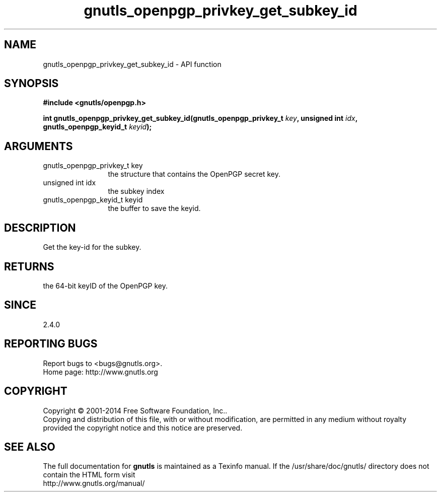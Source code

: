 .\" DO NOT MODIFY THIS FILE!  It was generated by gdoc.
.TH "gnutls_openpgp_privkey_get_subkey_id" 3 "3.3.13" "gnutls" "gnutls"
.SH NAME
gnutls_openpgp_privkey_get_subkey_id \- API function
.SH SYNOPSIS
.B #include <gnutls/openpgp.h>
.sp
.BI "int gnutls_openpgp_privkey_get_subkey_id(gnutls_openpgp_privkey_t " key ", unsigned int " idx ", gnutls_openpgp_keyid_t " keyid ");"
.SH ARGUMENTS
.IP "gnutls_openpgp_privkey_t key" 12
the structure that contains the OpenPGP secret key.
.IP "unsigned int idx" 12
the subkey index
.IP "gnutls_openpgp_keyid_t keyid" 12
the buffer to save the keyid.
.SH "DESCRIPTION"
Get the key\-id for the subkey.
.SH "RETURNS"
the 64\-bit keyID of the OpenPGP key.
.SH "SINCE"
2.4.0
.SH "REPORTING BUGS"
Report bugs to <bugs@gnutls.org>.
.br
Home page: http://www.gnutls.org

.SH COPYRIGHT
Copyright \(co 2001-2014 Free Software Foundation, Inc..
.br
Copying and distribution of this file, with or without modification,
are permitted in any medium without royalty provided the copyright
notice and this notice are preserved.
.SH "SEE ALSO"
The full documentation for
.B gnutls
is maintained as a Texinfo manual.
If the /usr/share/doc/gnutls/
directory does not contain the HTML form visit
.B
.IP http://www.gnutls.org/manual/
.PP
